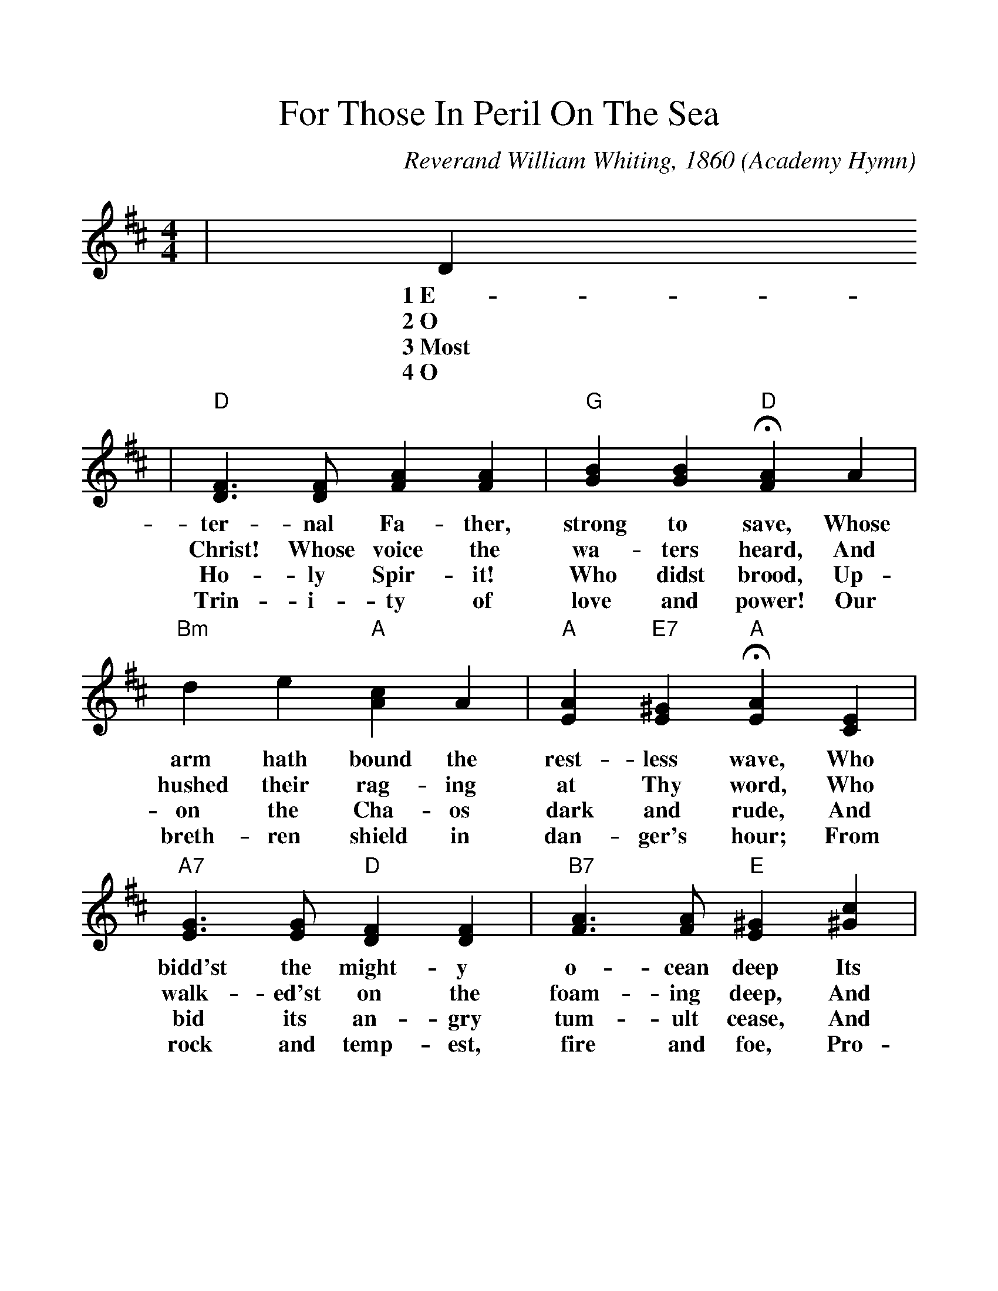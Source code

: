 %%scale 1.1
%%format dulcimer.fmt
X:1
T:For Those In Peril On The Sea
O:Academy Hymn
C:Reverand William Whiting, 1860
N:This hymn was written in 1860 by the Reverend William Whiting,
N:clergyman of the Church of England, after he had come hrough a
N:terrible storm in the Mediterranean Sea.  Every service at the
N:Naval Academy is closed with the first stanza of the hymn, the
N:entire congregation kneeling or seated with bowed heads.  From
N:the Academy the custom has spread to many ships of the Fleet.
M:4/4
L:1/4
K:D
|D
w:1~E-
w:2~O
w:3~Most
w:4~O
|"D"[D3/2F3/2] [D/2F/2] [FA] [FA]|"G"[GB] [GB] !fermata!"D"[FA] A\
w:ter-nal Fa-ther, strong to save, Whose
w:Christ! Whose voice the wa-ters heard, And
w:Ho-ly Spir-it! Who didst brood, Up-
w:Trin-i-ty of love and power! Our
|"Bm"d e "A"[Ac] A|"A"[EA] "E7"[E^G] !fermata!"A"[EA] [CE]\
w:arm hath bound the rest-less wave, Who
w:hushed their rag-ing at Thy word, Who
w:on the Cha-os dark and rude, And
w:breth-ren shield in dan-ger's hour; From
|"A7"[E3/2G3/2] [E/2G/2] "D"[DF] [DF]|"B7"[F3/2A3/2] [F/2A/2] "E"[E^G] [^Gc]\
w:bidd'st the might-y o-cean deep Its
w:walk-ed'st on the foam-ing deep, And
w:bid its an-gry tum-ult cease, And
w:rock and temp-est, fire and foe, Pro-
|"F#m"A ^G "F#m"F B|"C#m"[FA] [^E^G] !fermata!"F#m"F [CF]\
w:own ap-point-ed lim-its keep; Oh,
w:calm a-midst its rage didst sleep; Oh,
w:give, for wild con-fu-sion, peace; Oh,
w:tect them where-so-e'er they go; Thus
|"D7"[=C3/2F3/2] [=C/2F/2] "G"[B,G] [DG]|"E"[D3/2^G3/2] [D/2^G/2] !fermata!"A"[CA] "A7"A\
w:hear us when we cry to Thee, For
w:hear us when we cry to Thee, For
w:hear us when we cry to Thee, For
w:ev-er-more shall rise to Thee, Glad
|"D"[FA] "G#dim"[EB] "D"[FA] [DF]|"A7"[C3/2E3/2] D/2 "D"D-|D2\
w:those in per-il on the sea,_
w:those in per-il on the sea,_
w:those in per-il on the sea,_
w:hymns of praise from land and sea._
|"G"[D2G2] "D"[D2F2]||
w:A-men.
